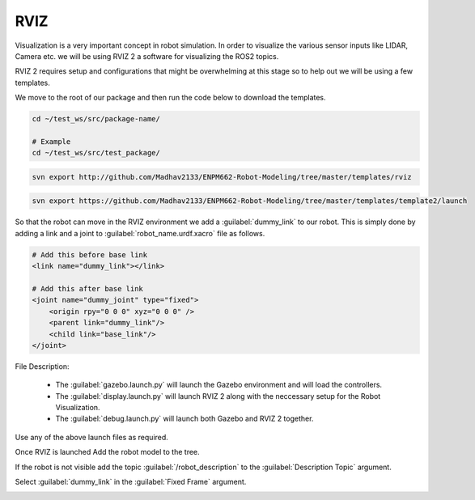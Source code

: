 RVIZ
=====================================================================

Visualization is a very important concept in robot simulation. In order to visualize the various sensor inputs like LIDAR, Camera etc. 
we will be using RVIZ 2 a software for visualizing the ROS2 topics. 

RVIZ 2 requires setup and configurations that might be overwhelming at this stage so to help out we will be using a few templates.


We move to the root of our package and then run the code below to download the templates.

.. code-block:: bash

    cd ~/test_ws/src/package-name/

    # Example
    cd ~/test_ws/src/test_package/

.. code-block:: bash

    svn export http://github.com/Madhav2133/ENPM662-Robot-Modeling/tree/master/templates/rviz

.. code-block:: bash

    svn export https://github.com/Madhav2133/ENPM662-Robot-Modeling/tree/master/templates/template2/launch

So that the robot can move in the RVIZ environment we add a :guilabel:`dummy_link` to our robot. This is
simply done by adding a link and a joint to :guilabel:`robot_name.urdf.xacro` file as follows.

.. code-block:: xml

    # Add this before base link
    <link name="dummy_link"></link>

    # Add this after base link
    <joint name="dummy_joint" type="fixed">
        <origin rpy="0 0 0" xyz="0 0 0" />
        <parent link="dummy_link"/>
        <child link="base_link"/>
    </joint>

File Description:

    * The :guilabel:`gazebo.launch.py` will launch the Gazebo environment and will load the controllers.
    * The :guilabel:`display.launch.py` will launch RVIZ 2 along with the neccessary setup for the Robot Visualization.
    * The :guilabel:`debug.launch.py` will launch both Gazebo and RVIZ 2 together.

Use any of the above launch files as required.

Once RVIZ is launched Add the robot model to the tree.

If the robot is not visible add the topic :guilabel:`/robot_description` to the :guilabel:`Description Topic` argument.

.. image:: images/robot_description.png
  :width: 700
  :alt: Robot Description Topic



Select :guilabel:`dummy_link` in the :guilabel:`Fixed Frame` argument.

.. image:: images/global_frame.png
  :width: 700
  :alt: Robot Description Topic